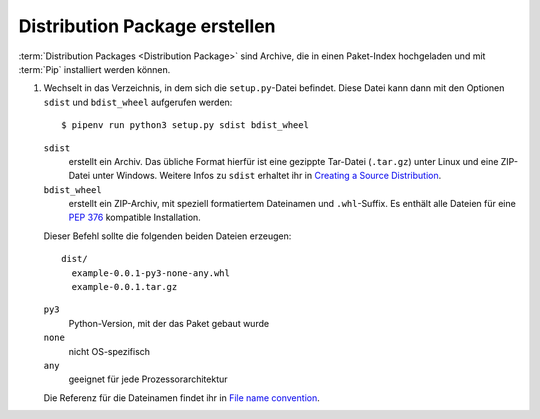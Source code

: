Distribution Package erstellen
==============================

:term:`Distribution Packages <Distribution Package>` sind Archive, die in einen
Paket-Index hochgeladen und mit :term:`Pip` installiert werden können.

#. Wechselt in das Verzeichnis, in dem sich die ``setup.py``-Datei befindet.
   Diese Datei kann dann mit den Optionen ``sdist`` und ``bdist_wheel``
   aufgerufen werden::

    $ pipenv run python3 setup.py sdist bdist_wheel

   ``sdist``
    erstellt ein Archiv. Das übliche Format hierfür ist eine gezippte
    Tar-Datei (``.tar.gz``) unter Linux und eine ZIP-Datei unter Windows.
    Weitere Infos zu ``sdist`` erhaltet ihr in `Creating a Source Distribution
    <https://docs.python.org/2/distutils/sourcedist.html#creating-a-source-distribution>`_.
   ``bdist_wheel``
    erstellt ein ZIP-Archiv, mit speziell formatiertem Dateinamen und
    ``.whl``-Suffix. Es enthält alle Dateien für eine `PEP 376
    <https://www.python.org/dev/peps/pep-0376/>`_ kompatible Installation.

   Dieser Befehl sollte die folgenden beiden Dateien erzeugen::

    dist/
      example-0.0.1-py3-none-any.whl
      example-0.0.1.tar.gz

   ``py3``
    Python-Version, mit der das Paket gebaut wurde
   ``none``
    nicht OS-spezifisch
   ``any``
    geeignet für jede Prozessorarchitektur

   Die Referenz für die Dateinamen findet ihr in `File name convention
   <https://www.python.org/dev/peps/pep-0427/#file-name-convention>`_.

